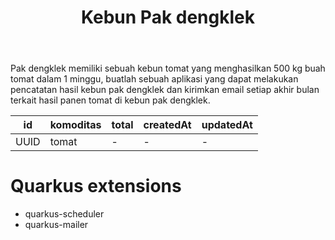 #+TITLE: Kebun Pak dengklek

Pak dengklek memiliki sebuah kebun tomat yang menghasilkan 500 kg buah tomat dalam 1 minggu,
buatlah sebuah aplikasi yang dapat melakukan pencatatan hasil kebun pak dengklek dan kirimkan
email setiap akhir bulan terkait hasil panen tomat di kebun pak dengklek.

| id   | komoditas | total | createdAt | updatedAt |
|------+-----------+-------+-----------+-----------|
| UUID | tomat     | -     | -         | -         |

* Quarkus extensions
- quarkus-scheduler
- quarkus-mailer